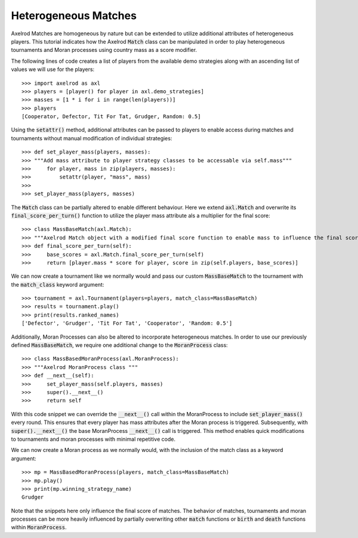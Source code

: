 .. _heterogeneous-matches:

Heterogeneous Matches
=====================

Axelrod Matches are homogeneous by nature but can be extended to utilize additional attributes of heterogeneous players. 
This tutorial indicates how the Axelrod :code:`Match` class can be manipulated in order to play heterogeneous tournaments and Moran processes using country mass as a score modifier.

The following lines of code creates a list of players from the available demo strategies along with an ascending list of values we will use for the players::

    >>> import axelrod as axl
    >>> players = [player() for player in axl.demo_strategies]
    >>> masses = [1 * i for i in range(len(players))]
    >>> players
    [Cooperator, Defector, Tit For Tat, Grudger, Random: 0.5]

Using the :code:`setattr()` method, additional attributes can be passed to players to enable access during matches and tournaments without manual modification of individual strategies::

    >>> def set_player_mass(players, masses):
    >>> """Add mass attribute to player strategy classes to be accessable via self.mass"""
    >>>     for player, mass in zip(players, masses):
    >>>         setattr(player, "mass", mass)
    >>>
    >>> set_player_mass(players, masses)

The :code:`Match` class can be partially altered to enable different behaviour. Here we extend :code:`axl.Match` and overwrite its :code:`final_score_per_turn()`
function to utilize the player mass attribute als a multiplier for the final score::

    >>> class MassBaseMatch(axl.Match):
    >>> """Axelrod Match object with a modified final score function to enable mass to influence the final score as a multiplier"""
    >>> def final_score_per_turn(self):
    >>>     base_scores = axl.Match.final_score_per_turn(self)
    >>>     return [player.mass * score for player, score in zip(self.players, base_scores)] 

We can now create a tournament like we normally would and pass our custom :code:`MassBaseMatch` to the tournament with the :code:`match_class` keyword argument::

    >>> tournament = axl.Tournament(players=players, match_class=MassBaseMatch)
    >>> results = tournament.play()
    >>> print(results.ranked_names)
    ['Defector', 'Grudger', 'Tit For Tat', 'Cooperator', 'Random: 0.5']

Additionally, Moran Processes can also be altered to incorporate heterogeneous matches. In order to 
use our previously defined :code:`MassBaseMatch`, we require one additional change to the :code:`MoranProcess` class::

    >>> class MassBasedMoranProcess(axl.MoranProcess):
    >>> """Axelrod MoranProcess class """
    >>> def __next__(self):
    >>>     set_player_mass(self.players, masses)
    >>>     super().__next__()
    >>>     return self

With this code snippet we can override the :code:`__next__()` call within the MoranProcess to include :code:`set_player_mass()` 
every round. This ensures that every player has mass attributes after the Moran process is triggered. 
Subsequently, with :code:`super().__next__()` the base MoranProcess :code:`__next__()` call is triggered. This method enables quick 
modifications to tournaments and moran processes with minimal repetitive code.

We can now create a Moran process as we normally would, with the inclusion of the match class as a keyword argument::

    >>> mp = MassBasedMoranProcess(players, match_class=MassBaseMatch)
    >>> mp.play()
    >>> print(mp.winning_strategy_name)
    Grudger

Note that the snippets here only influence the final score of matches. The behavior of matches, tournaments and moran 
processes can be more heavily influenced by partially overwriting other :code:`match` functions or :code:`birth` and :code:`death` functions within :code:`MoranProcess`.
